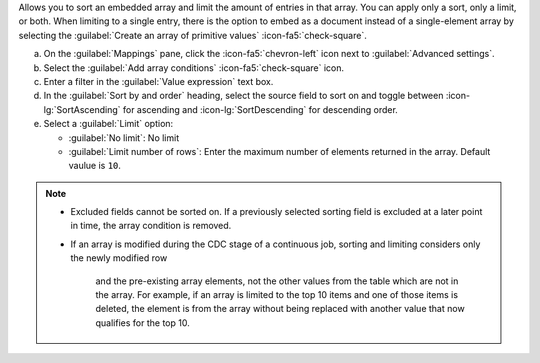 Allows you to sort an embedded array and limit the amount of entries 
in that array. You can apply only a sort, only a limit, or both. When 
limiting to a single entry, there is the option to embed as a document 
instead of a single-element array by selecting the 
:guilabel:`Create an array of primitive values` :icon-fa5:`check-square`.

a. On the :guilabel:`Mappings` pane, click the :icon-fa5:`chevron-left` 
   icon next to :guilabel:`Advanced settings`.
#. Select the :guilabel:`Add array conditions` :icon-fa5:`check-square`
   icon.
#. Enter a filter in the :guilabel:`Value expression` text box.
#. In the :guilabel:`Sort by and order` heading, select the source 
   field to sort on and toggle between :icon-lg:`SortAscending` for 
   ascending and :icon-lg:`SortDescending` for descending order.
#. Select a :guilabel:`Limit` option: 

   - :guilabel:`No limit`: No limit
   - :guilabel:`Limit number of rows`: Enter the maximum number of 
     elements returned in the array. Default vaulue is ``10``.
      
.. note::

   - Excluded fields cannot be sorted on. If a previously selected 
     sorting field is excluded at a later point in time, the array 
     condition is removed.

   - If an array is modified during the CDC stage of a continuous 
     job, sorting and limiting considers only the newly modified row
      and the pre-existing array elements, not the other values from 
      the table which are not in the array. For example, if an array 
      is limited to the top 10 items and one of those items is 
      deleted, the element is from the array without being replaced 
      with another value that now qualifies for the top 10.
